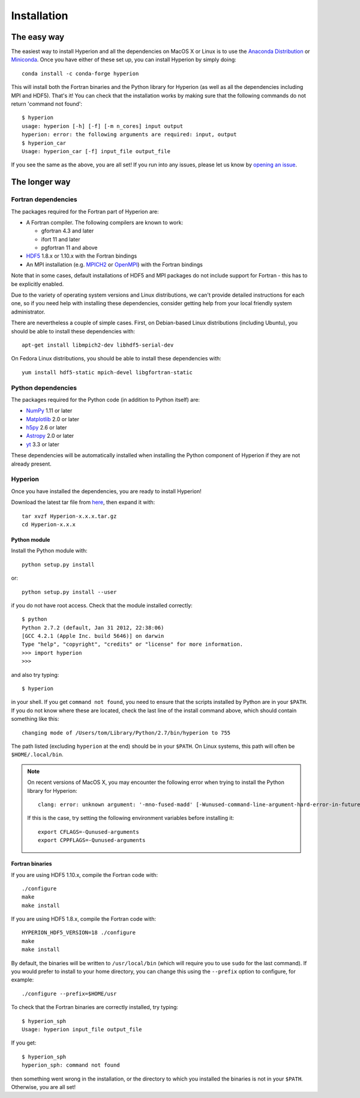 ============
Installation
============

The easy way
============

The easiest way to install Hyperion and all the dependencies on MacOS X or Linux
is to use the `Anaconda Distribution <https://www.anaconda.com/download/>`_
or `Miniconda <https://conda.io/miniconda.html>`_. Once you have either
of these set up, you can install Hyperion by simply doing::

    conda install -c conda-forge hyperion

This will install both the Fortran binaries and the Python library for Hyperion
(as well as all the dependencies including MPI and HDF5). That's it! You can
check that the installation works by making sure that the following commands do
not return 'command not found'::

    $ hyperion
    usage: hyperion [-h] [-f] [-m n_cores] input output
    hyperion: error: the following arguments are required: input, output
    $ hyperion_car
    Usage: hyperion_car [-f] input_file output_file

If you see the same as the above, you are all set! If you run into any issues,
please let us know by `opening an issue
<https://github.com/hyperion-rt/hyperion/issues>`_.

The longer way
==============

Fortran dependencies
--------------------

The packages required for the Fortran part of Hyperion are:

* A Fortran compiler. The following compilers are known to work:

  * gfortran 4.3 and later
  * ifort 11 and later
  * pgfortran 11 and above

* `HDF5 <http://www.hdfgroup.org/HDF5/>`_ 1.8.x or 1.10.x with the Fortran bindings

* An MPI installation (e.g. `MPICH2 <http://www.mpich.org/>`_ or `OpenMPI
  <http://www.open-mpi.org/>`_) with the Fortran bindings

Note that in some cases, default installations of HDF5 and MPI packages do not
include support for Fortran - this has to be explicitly enabled.

Due to the variety of operating system versions and Linux distributions, we
can't provide detailed instructions for each one, so if you need help with
installing these dependencies, consider getting help from your local friendly
system administrator.

There are nevertheless a couple of simple cases. First, on Debian-based Linux
distributions (including Ubuntu), you should be able to install these
dependencies with::

    apt-get install libmpich2-dev libhdf5-serial-dev

On Fedora Linux distributions, you should be able to install these
dependencies with::

    yum install hdf5-static mpich-devel libgfortran-static

Python dependencies
-------------------

The packages required for the Python code (in addition to Python itself) are:

* `NumPy <http://www.numpy.org>`_ 1.11 or later
* `Matplotlib <http://matplotlib.org>`_ 2.0 or later
* `h5py <http://www.h5py.org>`_ 2.6 or later
* `Astropy <http://www.astropy.org>`_ 2.0 or later
* `yt <http://yt-project.org/>`_ 3.3 or later

These dependencies will be automatically installed when installing the Python
component of Hyperion if they are not already present.

.. _hyperion_install:

Hyperion
--------

Once you have installed the dependencies, you are ready to install Hyperion!

Download the latest tar file from `here <https://pypi.python.org/pypi/Hyperion/>`_, then expand it with::

    tar xvzf Hyperion-x.x.x.tar.gz
    cd Hyperion-x.x.x

Python module
^^^^^^^^^^^^^

Install the Python module with::

    python setup.py install

or::

    python setup.py install --user

if you do not have root access. Check that the module installed correctly::

    $ python
    Python 2.7.2 (default, Jan 31 2012, 22:38:06)
    [GCC 4.2.1 (Apple Inc. build 5646)] on darwin
    Type "help", "copyright", "credits" or "license" for more information.
    >>> import hyperion
    >>>

and also try typing::

    $ hyperion

in your shell. If you get ``command not found``, you need to ensure that the
scripts installed by Python are in your ``$PATH``. If you do not know where
these are located, check the last line of the install command above, which
should contain something like this::

    changing mode of /Users/tom/Library/Python/2.7/bin/hyperion to 755

The path listed (excluding ``hyperion`` at the end) should be in your
``$PATH``. On Linux systems, this path will often be ``$HOME/.local/bin``.


.. note:: On recent versions of MacOS X, you may encounter the following error
          when trying to install the Python library for Hyperion::

              clang: error: unknown argument: '-mno-fused-madd' [-Wunused-command-line-argument-hard-error-in-future]

          If this is the case, try setting the following environment variables
          before installing it::

              export CFLAGS=-Qunused-arguments
              export CPPFLAGS=-Qunused-arguments


Fortran binaries
^^^^^^^^^^^^^^^^

If you are using HDF5 1.10.x, compile the Fortran code with::

    ./configure
    make
    make install

If you are using HDF5 1.8.x, compile the Fortran code with::

    HYPERION_HDF5_VERSION=18 ./configure
    make
    make install

By default, the binaries will be written to ``/usr/local/bin`` (which will
require you to use ``sudo`` for the last command). If you would prefer to
install to your home directory, you can change this using the ``--prefix``
option to configure, for example::

    ./configure --prefix=$HOME/usr

To check that the Fortran binaries are correctly installed, try typing::

    $ hyperion_sph
    Usage: hyperion input_file output_file

If you get::

    $ hyperion_sph
    hyperion_sph: command not found

then something went wrong in the installation, or the directory to which you
installed the binaries is not in your ``$PATH``. Otherwise, you are all set!
